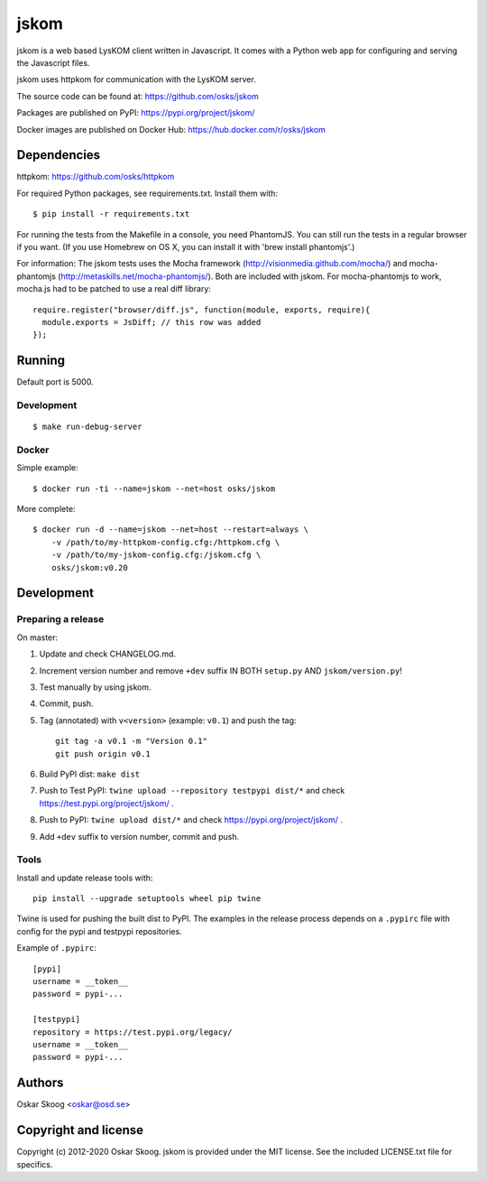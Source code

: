 jskom
=====

jskom is a web based LysKOM client written in Javascript. It comes
with a Python web app for configuring and serving the Javascript
files.

jskom uses httpkom for communication with the LysKOM server.

The source code can be found at: https://github.com/osks/jskom

Packages are published on PyPI: https://pypi.org/project/jskom/

Docker images are published on Docker Hub: https://hub.docker.com/r/osks/jskom


Dependencies
------------

httpkom: https://github.com/osks/httpkom

For required Python packages, see requirements.txt. Install them with::

    $ pip install -r requirements.txt

For running the tests from the Makefile in a console, you need
PhantomJS. You can still run the tests in a regular browser if you
want. (If you use Homebrew on OS X, you can install it with 'brew
install phantomjs'.)


For information: The jskom tests uses the Mocha framework
(http://visionmedia.github.com/mocha/) and mocha-phantomjs
(http://metaskills.net/mocha-phantomjs/). Both are included with
jskom. For mocha-phantomjs to work, mocha.js had to be patched to use
a real diff library::

    require.register("browser/diff.js", function(module, exports, require){
      module.exports = JsDiff; // this row was added
    });


Running
-------

Default port is 5000.

Development
***********

::

   $ make run-debug-server


Docker
******

Simple example::

   $ docker run -ti --name=jskom --net=host osks/jskom


More complete::

   $ docker run -d --name=jskom --net=host --restart=always \
       -v /path/to/my-httpkom-config.cfg:/httpkom.cfg \
       -v /path/to/my-jskom-config.cfg:/jskom.cfg \
       osks/jskom:v0.20


Development
-----------

Preparing a release
*******************

On master:

1. Update and check CHANGELOG.md.

2. Increment version number and remove ``+dev`` suffix
   IN BOTH ``setup.py`` AND ``jskom/version.py``!

3. Test manually by using jskom.

4. Commit, push.

5. Tag (annotated) with ``v<version>`` (example: ``v0.1``) and push the tag::

       git tag -a v0.1 -m "Version 0.1"
       git push origin v0.1

6. Build PyPI dist: ``make dist``

7. Push to Test PyPI: ``twine upload --repository testpypi dist/*`` and check
   https://test.pypi.org/project/jskom/ .

8. Push to PyPI: ``twine upload dist/*`` and check
   https://pypi.org/project/jskom/ .

9. Add ``+dev`` suffix to version number, commit and push.


Tools
*****

Install and update release tools with::

    pip install --upgrade setuptools wheel pip twine

Twine is used for pushing the built dist to PyPI. The examples in the
release process depends on a ``.pypirc`` file with config for the pypi
and testpypi repositories.

Example of ``.pypirc``::

    [pypi]
    username = __token__
    password = pypi-...

    [testpypi]
    repository = https://test.pypi.org/legacy/
    username = __token__
    password = pypi-...


Authors
-------

Oskar Skoog <oskar@osd.se>


Copyright and license
---------------------

Copyright (c) 2012-2020 Oskar Skoog. jskom is provided under the MIT
license. See the included LICENSE.txt file for specifics.
